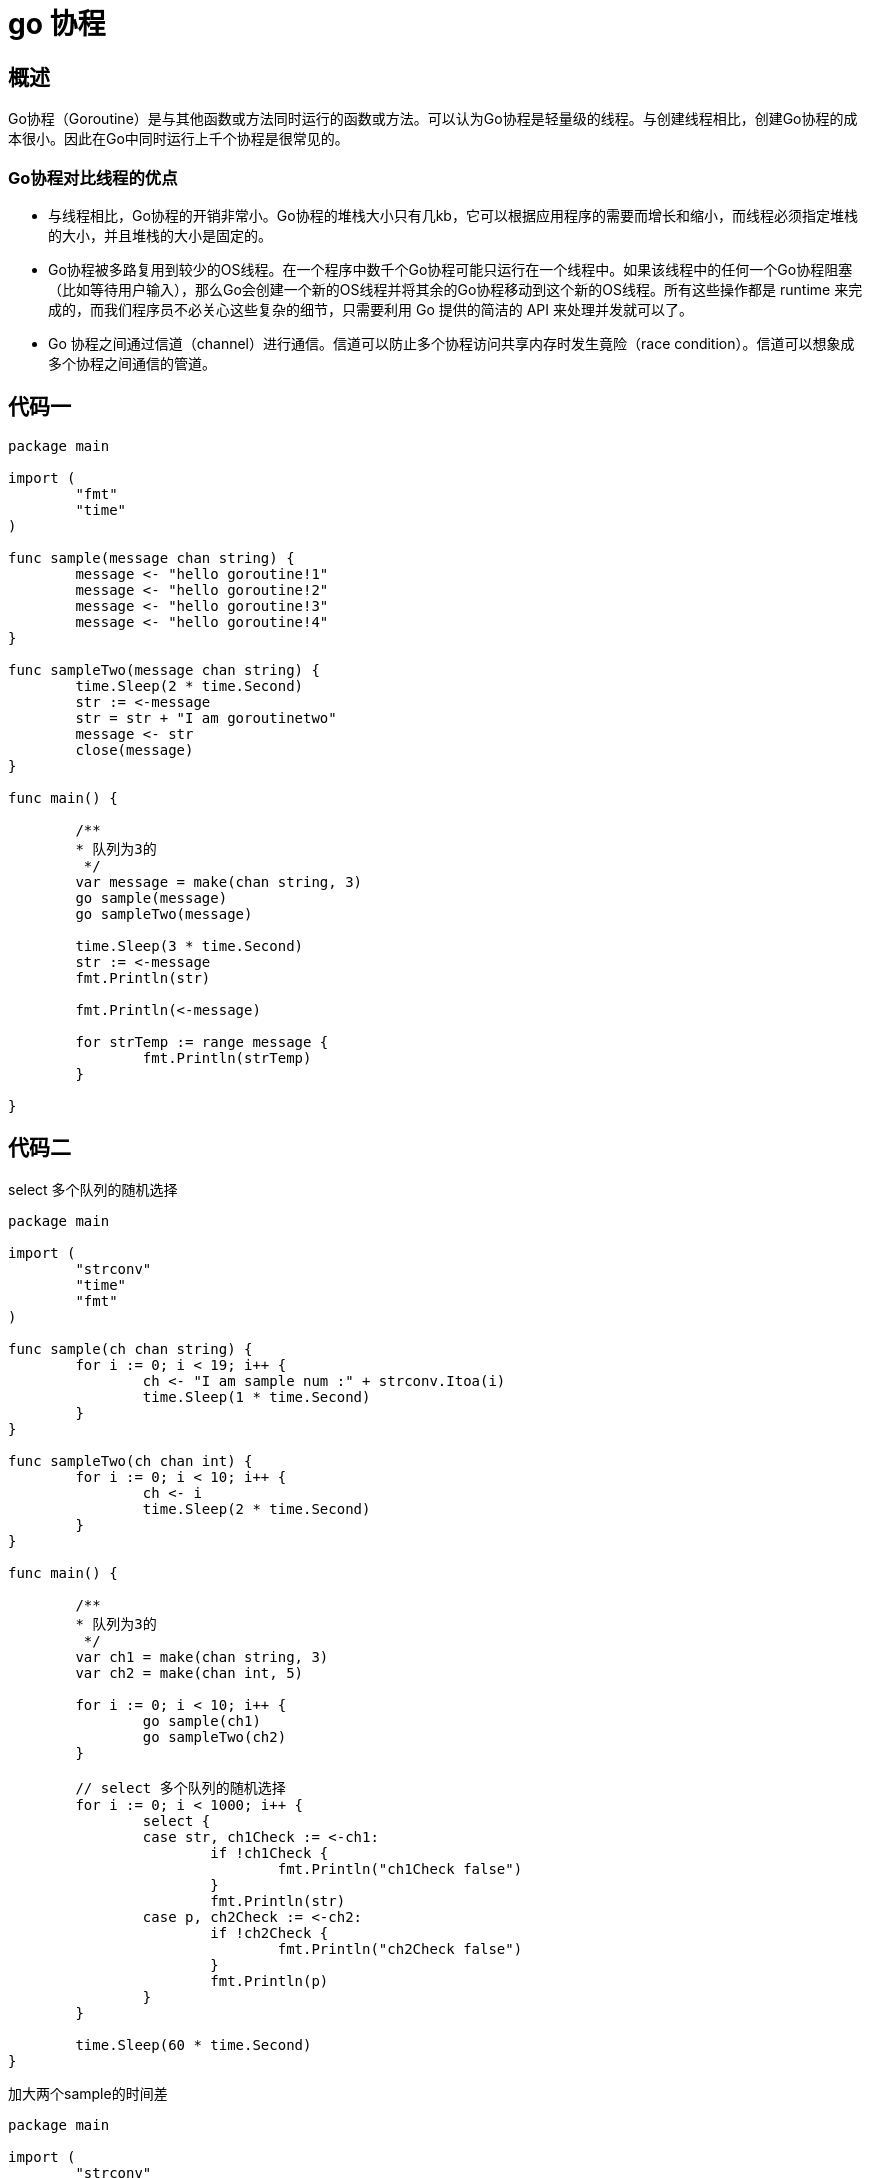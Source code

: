 = go 协程

== 概述

Go协程（Goroutine）是与其他函数或方法同时运行的函数或方法。可以认为Go协程是轻量级的线程。与创建线程相比，创建Go协程的成本很小。因此在Go中同时运行上千个协程是很常见的。

=== Go协程对比线程的优点
* 与线程相比，Go协程的开销非常小。Go协程的堆栈大小只有几kb，它可以根据应用程序的需要而增长和缩小，而线程必须指定堆栈的大小，并且堆栈的大小是固定的。

* Go协程被多路复用到较少的OS线程。在一个程序中数千个Go协程可能只运行在一个线程中。如果该线程中的任何一个Go协程阻塞（比如等待用户输入），那么Go会创建一个新的OS线程并将其余的Go协程移动到这个新的OS线程。所有这些操作都是 runtime 来完成的，而我们程序员不必关心这些复杂的细节，只需要利用 Go 提供的简洁的 API 来处理并发就可以了。


* Go 协程之间通过信道（channel）进行通信。信道可以防止多个协程访问共享内存时发生竟险（race condition）。信道可以想象成多个协程之间通信的管道。

== 代码一

```

package main

import (
	"fmt"
	"time"
)

func sample(message chan string) {
	message <- "hello goroutine!1"
	message <- "hello goroutine!2"
	message <- "hello goroutine!3"
	message <- "hello goroutine!4"
}

func sampleTwo(message chan string) {
	time.Sleep(2 * time.Second)
	str := <-message
	str = str + "I am goroutinetwo"
	message <- str
	close(message)
}

func main() {

	/**
	* 队列为3的
	 */
	var message = make(chan string, 3)
	go sample(message)
	go sampleTwo(message)

	time.Sleep(3 * time.Second)
	str := <-message
	fmt.Println(str)

	fmt.Println(<-message)

	for strTemp := range message {
		fmt.Println(strTemp)
	}

}

```


== 代码二

select 多个队列的随机选择

```
package main

import (
	"strconv"
	"time"
	"fmt"
)

func sample(ch chan string) {
	for i := 0; i < 19; i++ {
		ch <- "I am sample num :" + strconv.Itoa(i)
		time.Sleep(1 * time.Second)
	}
}

func sampleTwo(ch chan int) {
	for i := 0; i < 10; i++ {
		ch <- i
		time.Sleep(2 * time.Second)
	}
}

func main() {

	/**
	* 队列为3的
	 */
	var ch1 = make(chan string, 3)
	var ch2 = make(chan int, 5)

	for i := 0; i < 10; i++ {
		go sample(ch1)
		go sampleTwo(ch2)
	}

	// select 多个队列的随机选择
	for i := 0; i < 1000; i++ {
		select {
		case str, ch1Check := <-ch1:
			if !ch1Check {
				fmt.Println("ch1Check false")
			}
			fmt.Println(str)
		case p, ch2Check := <-ch2:
			if !ch2Check {
				fmt.Println("ch2Check false")
			}
			fmt.Println(p)
		}
	}

	time.Sleep(60 * time.Second)
}

```

加大两个sample的时间差

```
package main

import (
	"strconv"
	"time"
	"fmt"
)

func sample(ch chan string) {
	for i := 0; i < 19; i++ {
		ch <- "I am sample num :" + strconv.Itoa(i)
		time.Sleep(3 * time.Second)
	}
}

func sampleTwo(ch chan int) {
	for i := 0; i < 10; i++ {
		ch <- i
		time.Sleep(60 * time.Second)
	}
}

func main() {

	/**
	* 队列为3的
	 */
	var ch1 = make(chan string, 3)
	var ch2 = make(chan int, 5)

	for i := 0; i < 10; i++ {
		go sample(ch1)
		go sampleTwo(ch2)
	}

	// select 多个队列的随机选择
	for {
		select {
		case str, ch1Check := <-ch1:
			if !ch1Check {
				fmt.Println("ch1Check false")
			}
			fmt.Println(str)
		case p, ch2Check := <-ch2:
			if !ch2Check {
				fmt.Println("ch2Check false")
			}
			fmt.Println(p)
		}
	}

}

```

